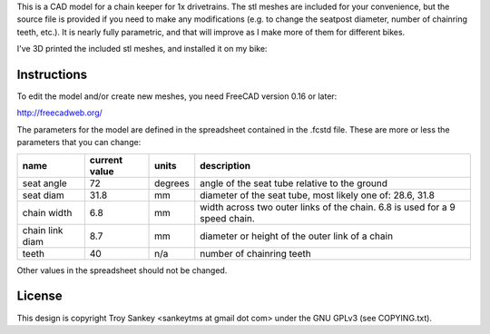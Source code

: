 This is a CAD model for a chain keeper for 1x drivetrains.  The stl meshes are
included for your convenience, but the source file is provided if you need to
make any modifications (e.g. to change the seatpost diameter, number of
chainring teeth, etc.).  It is nearly fully parametric, and that will improve
as I make more of them for different bikes.

I've 3D printed the included stl meshes, and installed it on my bike:

.. image:: photo.jpg
   :scale: 50 %

Instructions
------------

To edit the model and/or create new meshes, you need FreeCAD version 0.16 or
later:

http://freecadweb.org/

The parameters for the model are defined in the spreadsheet contained in the
.fcstd file.  These are more or less the parameters that you can change:

+-----------------+---------------+---------+------------------------------------------------------------------------------+
| name            | current value | units   | description                                                                  |
+=================+===============+=========+==============================================================================+
| seat angle      |          72   | degrees | angle of the seat tube relative to the ground                                |
+-----------------+---------------+---------+------------------------------------------------------------------------------+
| seat diam       |          31.8 | mm      | diameter of the seat tube, most likely one of: 28.6, 31.8                    |
+-----------------+---------------+---------+------------------------------------------------------------------------------+
| chain width     |           6.8 | mm      | width across two outer links of the chain.  6.8 is used for a 9 speed chain. |
+-----------------+---------------+---------+------------------------------------------------------------------------------+
| chain link diam |           8.7 | mm      | diameter or height of the outer link of a chain                              |
+-----------------+---------------+---------+------------------------------------------------------------------------------+
| teeth           |          40   | n/a     | number of chainring teeth                                                    |
+-----------------+---------------+---------+------------------------------------------------------------------------------+

Other values in the spreadsheet should not be changed.

License
-------

This design is copyright Troy Sankey <sankeytms at gmail dot com> under the GNU
GPLv3 (see COPYING.txt).
